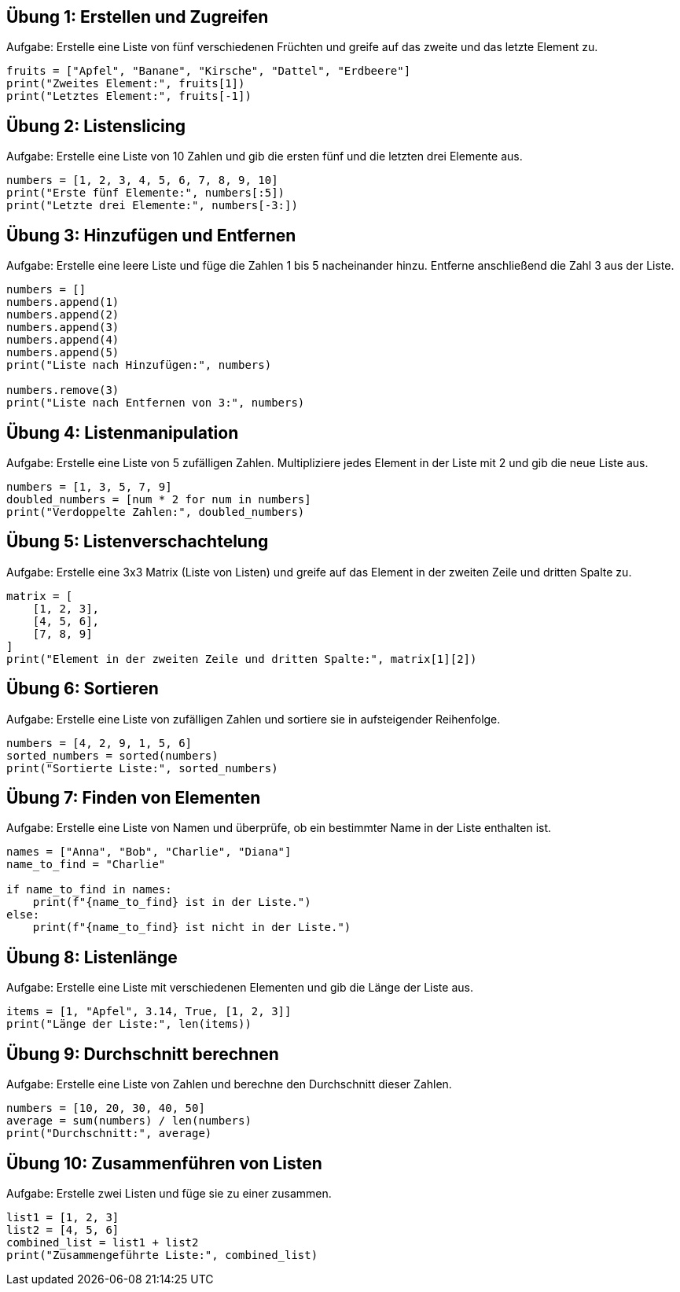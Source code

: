 == Übung 1: Erstellen und Zugreifen

Aufgabe: Erstelle eine Liste von fünf verschiedenen Früchten und greife auf das zweite und das letzte Element zu.

----
fruits = ["Apfel", "Banane", "Kirsche", "Dattel", "Erdbeere"]
print("Zweites Element:", fruits[1])
print("Letztes Element:", fruits[-1])
----

== Übung 2: Listenslicing

Aufgabe: Erstelle eine Liste von 10 Zahlen und gib die ersten fünf und die letzten drei Elemente aus.

----
numbers = [1, 2, 3, 4, 5, 6, 7, 8, 9, 10]
print("Erste fünf Elemente:", numbers[:5])
print("Letzte drei Elemente:", numbers[-3:])
----

== Übung 3: Hinzufügen und Entfernen

Aufgabe: Erstelle eine leere Liste und füge die Zahlen 1 bis 5 nacheinander hinzu. Entferne anschließend die Zahl 3 aus der Liste.

----
numbers = []
numbers.append(1)
numbers.append(2)
numbers.append(3)
numbers.append(4)
numbers.append(5)
print("Liste nach Hinzufügen:", numbers)

numbers.remove(3)
print("Liste nach Entfernen von 3:", numbers)
----

== Übung 4: Listenmanipulation
Aufgabe: Erstelle eine Liste von 5 zufälligen Zahlen. Multipliziere jedes Element in der Liste mit 2 und gib die neue Liste aus.

----
numbers = [1, 3, 5, 7, 9]
doubled_numbers = [num * 2 for num in numbers]
print("Verdoppelte Zahlen:", doubled_numbers)
----

== Übung 5: Listenverschachtelung

Aufgabe: Erstelle eine 3x3 Matrix (Liste von Listen) und greife auf das Element in der zweiten Zeile und dritten Spalte zu.

----
matrix = [
    [1, 2, 3],
    [4, 5, 6],
    [7, 8, 9]
]
print("Element in der zweiten Zeile und dritten Spalte:", matrix[1][2])
----

== Übung 6: Sortieren

Aufgabe: Erstelle eine Liste von zufälligen Zahlen und sortiere sie in aufsteigender Reihenfolge.

----
numbers = [4, 2, 9, 1, 5, 6]
sorted_numbers = sorted(numbers)
print("Sortierte Liste:", sorted_numbers)
----

== Übung 7: Finden von Elementen

Aufgabe: Erstelle eine Liste von Namen und überprüfe, ob ein bestimmter Name in der Liste enthalten ist.

----
names = ["Anna", "Bob", "Charlie", "Diana"]
name_to_find = "Charlie"

if name_to_find in names:
    print(f"{name_to_find} ist in der Liste.")
else:
    print(f"{name_to_find} ist nicht in der Liste.")
----

== Übung 8: Listenlänge

Aufgabe: Erstelle eine Liste mit verschiedenen Elementen und gib die Länge der Liste aus.

----
items = [1, "Apfel", 3.14, True, [1, 2, 3]]
print("Länge der Liste:", len(items))
----

== Übung 9: Durchschnitt berechnen

Aufgabe: Erstelle eine Liste von Zahlen und berechne den Durchschnitt dieser Zahlen.

----
numbers = [10, 20, 30, 40, 50]
average = sum(numbers) / len(numbers)
print("Durchschnitt:", average)
----

== Übung 10: Zusammenführen von Listen

Aufgabe: Erstelle zwei Listen und füge sie zu einer zusammen.

----
list1 = [1, 2, 3]
list2 = [4, 5, 6]
combined_list = list1 + list2
print("Zusammengeführte Liste:", combined_list)
----
